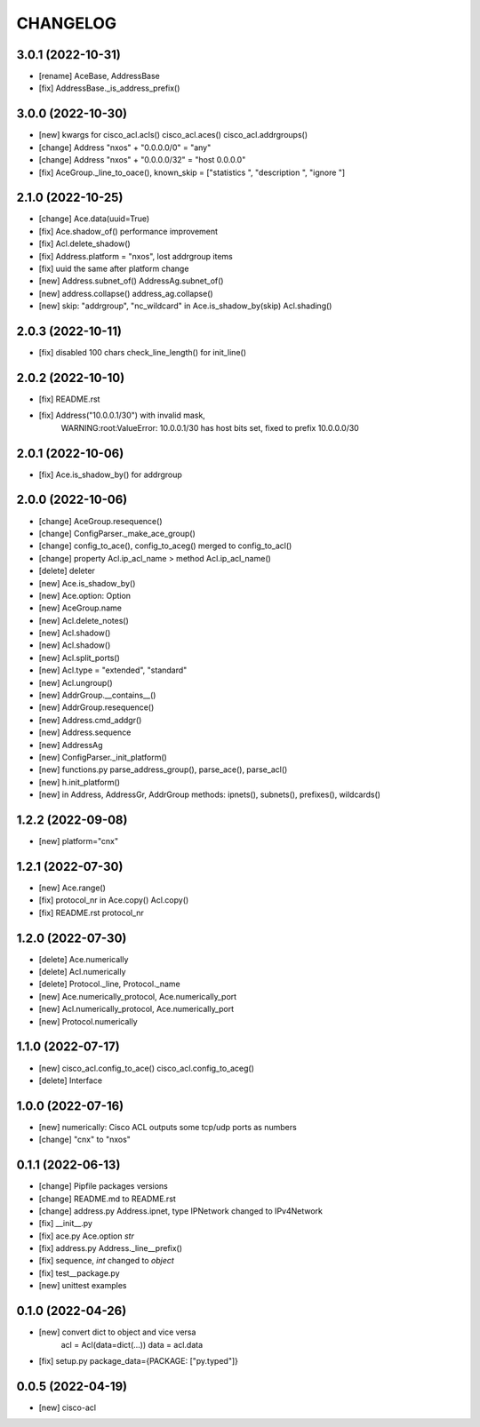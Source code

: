 
.. :changelog:

CHANGELOG
=========

3.0.1 (2022-10-31)
------------------
* [rename] AceBase, AddressBase
* [fix] AddressBase._is_address_prefix()


3.0.0 (2022-10-30)
------------------
* [new] kwargs for cisco_acl.acls() cisco_acl.aces() cisco_acl.addrgroups()
* [change] Address "nxos" + "0.0.0.0/0" = "any"
* [change] Address "nxos" + "0.0.0.0/32" = "host 0.0.0.0"
* [fix] AceGroup._line_to_oace(), known_skip = ["statistics ", "description ", "ignore "]


2.1.0 (2022-10-25)
------------------
* [change] Ace.data(uuid=True)
* [fix] Ace.shadow_of() performance improvement
* [fix] Acl.delete_shadow()
* [fix] Address.platform = "nxos", lost addrgroup items
* [fix] uuid the same after platform change
* [new] Address.subnet_of() AddressAg.subnet_of()
* [new] address.collapse() address_ag.collapse()
* [new] skip: "addrgroup", "nc_wildcard" in Ace.is_shadow_by(skip) Acl.shading()


2.0.3 (2022-10-11)
------------------
* [fix] disabled 100 chars check_line_length() for init_line()


2.0.2 (2022-10-10)
------------------
* [fix] README.rst
* [fix] Address("10.0.0.1/30") with invalid mask,
	WARNING:root:ValueError: 10.0.0.1/30 has host bits set, fixed to prefix 10.0.0.0/30

2.0.1 (2022-10-06)
------------------
* [fix] Ace.is_shadow_by() for addrgroup


2.0.0 (2022-10-06)
------------------
* [change] AceGroup.resequence()
* [change] ConfigParser._make_ace_group()
* [change] config_to_ace(), config_to_aceg() merged to config_to_acl()
* [change] property Acl.ip_acl_name > method Acl.ip_acl_name()
* [delete] deleter
* [new] Ace.is_shadow_by()
* [new] Ace.option: Option
* [new] AceGroup.name
* [new] Acl.delete_notes()
* [new] Acl.shadow()
* [new] Acl.shadow()
* [new] Acl.split_ports()
* [new] Acl.type = "extended", "standard"
* [new] Acl.ungroup()
* [new] AddrGroup.__contains__()
* [new] AddrGroup.resequence()
* [new] Address.cmd_addgr()
* [new] Address.sequence
* [new] AddressAg
* [new] ConfigParser._init_platform()
* [new] functions.py parse_address_group(), parse_ace(), parse_acl()
* [new] h.init_platform()
* [new] in Address, AddressGr, AddrGroup methods: ipnets(), subnets(), prefixes(), wildcards()


1.2.2 (2022-09-08)
------------------
* [new] platform="cnx"


1.2.1 (2022-07-30)
------------------
* [new] Ace.range()
* [fix] protocol_nr in Ace.copy() Acl.copy()
* [fix] README.rst protocol_nr


1.2.0 (2022-07-30)
------------------
* [delete] Ace.numerically
* [delete] Acl.numerically
* [delete] Protocol._line, Protocol._name
* [new] Ace.numerically_protocol, Ace.numerically_port
* [new] Acl.numerically_protocol, Ace.numerically_port
* [new] Protocol.numerically


1.1.0 (2022-07-17)
------------------
* [new] cisco_acl.config_to_ace() cisco_acl.config_to_aceg()
* [delete] Interface


1.0.0 (2022-07-16)
------------------
* [new] numerically: Cisco ACL outputs some tcp/udp ports as numbers
* [change] "cnx" to "nxos"


0.1.1 (2022-06-13)
------------------
* [change] Pipfile packages versions
* [change] README.md to README.rst
* [change] address.py Address.ipnet, type IPNetwork changed to IPv4Network
* [fix] __init__.py
* [fix] ace.py Ace.option *str*
* [fix] address.py Address._line__prefix()
* [fix] sequence, *int* changed to *object*
* [fix] test__package.py
* [new] unittest examples


0.1.0 (2022-04-26)
------------------
* [new] convert dict to object and vice versa
	acl = Acl(data=dict(...))
	data = acl.data
* [fix] setup.py package_data={PACKAGE: ["py.typed"]}


0.0.5 (2022-04-19)
------------------
* [new] cisco-acl
